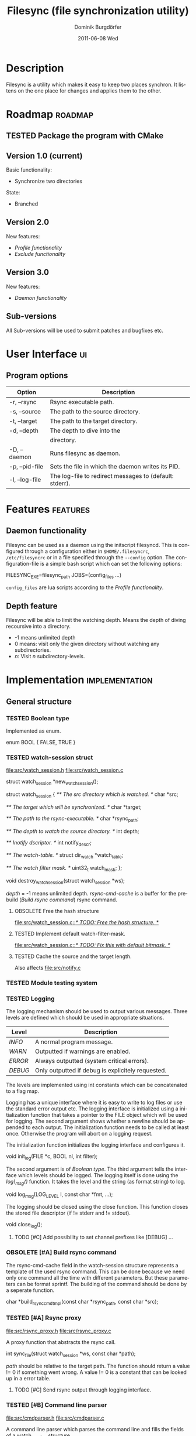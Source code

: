 #+TITLE:     Filesync (file synchronization utility)
#+AUTHOR:    Dominik Burgdörfer
#+EMAIL:     dominik.burgdoerfer@googlemail.com
#+DATE:      2011-06-08 Wed
#+DESCRIPTION:
#+KEYWORDS:
#+LANGUAGE:  en
#+OPTIONS:   H:3 num:t toc:t \n:nil @:t ::t |:t ^:t -:t f:t *:t <:t
#+OPTIONS:   TeX:t LaTeX:t skip:nil d:nil todo:t pri:nil tags:not-in-toc
#+INFOJS_OPT: view:nil toc:nil ltoc:t mouse:underline buttons:0 path:http://orgmode.org/org-info.js
#+EXPORT_SELECT_TAGS: export
#+EXPORT_EXCLUDE_TAGS: noexport
#+LINK_UP:   
#+LINK_HOME: 
#+XSLT:

#+LATEX_CLASS: article

#+TODO: TODO DESIGNED IMPLEMENTED | TESTED OBSOLETE

* Description
  Filesync is a utility which makes it easy to keep
  two places synchron. It listens on the one place for
  changes and applies them to the other.

* Roadmap                                                           :roadmap:

** TESTED Package the program with CMake

** Version 1.0 (current)
   Basic functionality:
   * Synchronize two directories

   State:
   - Branched

** Version 2.0
   New features:
   * [[Profile functionality]]
   * [[Exclude functionality]]

** Version 3.0
   New features:
   * [[Daemon functionality]]

** Sub-versions
   All Sub-versions will be used to submit patches and
   bugfixes etc.

* User Interface                                                         :ui:
** Program options

   | Option         | Description                                            |
   |----------------+--------------------------------------------------------|
   | -r, --rsync    | Rsync executable path.                                 |
   | -s, --source   | The path to the source directory.                      |
   | -t, --target   | The path to the target directory.                      |
   | -d, --depth    | The depth to dive into the                             |
   |                | directory.                                             |
   | -D, --daemon   | Runs filesync as daemon.                               |
   | -p, --pid-file | Sets the file in which the daemon writes its PID.      |
   | -l, --log-file | The log-file to redirect messages to (default: stderr). |

* Features                                                         :features:

** Daemon functionality
   Filesync can be used as a daemon using the initscript filesyncd.
   This is configured through a configuration either in =$HOME/.filesyncrc=,
   =/etc/filesyncrc= or in a file specified through the =--config= option.
   The configuration-file is a simple bash script which can set the following options:

   #+BEGIN_SRC: bash
FILESYNC_EXE=filesync_path
JOBS=(config_files ...)
   #+END_SRC

   =config_files= are lua scripts according to the [[Profile functionality]].

** Depth feature
   Filesync will be able to limit the watching depth.
   Means the depth of diving recoursive into a directory.

   * -1 means unlimited depth
   * 0 means: visit only the given directory without watching any
     subdirectories.
   * /n/: Visit /n/ subdirectory-levels.

* Implementation                                             :implementation:

** General structure

*** TESTED Boolean type
    Implemented as enum.

    #+BEGIN_SRC: C
enum BOOL
{
    FALSE,
    TRUE
}
    #+END_SRC

*** TESTED watch-session struct
    [[file:src/watch_session.h]]
    [[file:src/watch_session.c]]

    #+BEGIN_SRC: C
struct watch_session *new_watch_session();

struct watch_session
{
    /** \brief The src directory which is watched. */
    char *src;

    /** \brief The target which will be synchronized. */
    char *target;

    /** \brief The path to the rsync-executable. */
    char *rsync_path;

    /** \brief The depth to watch the source directory. */
    int depth;

    /** \brief Inotify dscriptor. */
    int notify_descr;

    /** \brief The watch-table. */
    struct dir_watch *watch_table;

    /** \brief The watch filter mask. */
    uint32_t watch_mask;
};

void destroy_watch_session(struct watch_session *ws);
    #+END_SRC

    /depth/ = -1 means unlimited depth.
    /rsync-cmd-cache/ is a buffer for the prebuild ([[Build rsync command]]) rsync
    command.

**** OBSOLETE Free the hash structure
     [[file:src/watch_session.c::/*%20TODO:%20Free%20the%20hash%20structure.%20*/][file:src/watch_session.c::/* TODO: Free the hash structure. */]]

**** TESTED Implement default watch-filter-mask.
     [[file:src/watch_session.c::/*%20TODO:%20Fix%20this%20with%20default%20bitmask.%20*/][file:src/watch_session.c::/* TODO: Fix this with default bitmask. */]]

**** TESTED Cache the source and the target length.
     Also affects [[file:src/notify.c][file:src/notify.c]]
*** TESTED Module testing system

*** TESTED Logging
    The logging mechanism should be used to output various messages. Three levels
    are defined which should be used in appropriate situations.

    | Level   | Description                                       |
    |---------+---------------------------------------------------|
    | /INFO/  | A normal program message.                         |
    | /WARN/  | Outputted if warnings are enabled.                |
    | /ERROR/ | Always outputted (system critical errors).        |
    | /DEBUG/ | Only outputted if debug is explicitely requested. |

    The levels are implemented using int constants which can be concatenated
    to a flag map.

    Logging has a unique interface where it is easy to
    write to log files or use the standard error output etc.
    The logging interface is initialized using a initialization function
    that takes a pointer to the FILE object which will be used for logging.
    The second argument shows whether a newline should be appended to each output.
    The initialization function needs to be called at least once. Otherwise
    the program will abort on a logging request.

    The initialization function initializes the logging interface and
    configures it.

    #+BEGIN_SRC: C
void init_log(FILE *c, BOOL nl, int filter);
    #+END_SRC

    The second argument is of [[Boolean type]].
    The third argument tells the interface which levels should be logged.
    The logging itself is done using the /log\_msg()/ function.
    It takes the level and the string (as format string) to log.

    #+BEGIN_SRC: C
void log_msg(LOG_LEVEL l, const char *fmt, ...);
    #+END_SRC

    The logging should be closed using the close function. This function
    closes the stored file descriptor (if != stderr and != stdout).

    #+BEGIN_SRC: C
void close_log();
    #+END_SRC

**** TODO [#C] Add possibility to set channel prefixes like [DEBUG] ...
*** OBSOLETE [#A] Build rsync command
    The rsync-cmd-cache field in the watch-session structure represents
    a template of the used rsync command.
    This can be done because we need only one command all the
    time with different parameters. But these parameters can be
    format sprintf.
    The building of the command should be done by a seperate function.

    #+BEGIN_SRC: C
char *build_rsync_cmd_tmpl(const char *rsync_path,
                           const char *src);
    #+END_SRC
*** TESTED [#A] Rsync proxy
    [[file:src/rsync_proxy.h]]
    [[file:src/rsync_proxy.c]]

    A proxy function that abstracts the rsync call.

    #+BEGIN_SRC: C
int sync_file(struct watch_session *ws, const char *path);
    #+END_SRC

    /path/ should be relative to the target path.
    The function should return a value != 0 if something went wrong.
    A value != 0 is a constant that can be looked up
    in a error table.
**** TODO [#C] Send rsync output through logging interface.
*** TESTED [#B] Command line parser
    [[file:src/cmdparser.h]]
    [[file:src/cmdparser.c]]

    A command line parser which parses the command line
    and fills the fields of a watch_session structure.

    The command line mainly consists of a method that takes a
    pointer to a [[watch-session struct]].
    This watch-session is filled with the information extracted from the
    command line.
    The watch session should be created with new_watch_session().

    Errors and warnings are logged through the logging interface.
    A return-value != 0 indicates an error while parsing.

    #+BEGIN_SRC: C
int parse_cmd_line(struct watch_session *ws, int argc, const char **argv);
    #+END_SRC
**** TODO Make the verbosity level customizable
     [[file:src/main.c::/*%20TODO:%20make%20the%20verbosity%20level%20cutomizable%20through%20command%20line.%20*/][file:src/main.c::/* TODO: make the verbosity level cutomizable through command line. */]]

*** User authentication
    The user authentication should be done with ssh-keys or standard-input.
    Filesync doesn't support plain text authentication
    via the command line interface to avoid attackers to read the
    password via the process table.

*** TESTED [#B] Inotify watch loop
**** TESTED File Watch structure
     [[file:src/notify.h]]
     [[file:src/notify.c]]

     #+BEGIN_SRC: C
struct dir_watch
{
    int wd;

    /** \brief The path of the watched directory (relative to the top level). */
    char *path;

    /** \brief The depth-level of the watched directory. */
    int depth_level;

    /** \brief Needed to make this hashable. */
    UT_hash_handle hh;
};
     #+END_SRC
**** TESTED Depth recording
     [[file:src/main.c]]

***** Convention
      Top-level (src directory) is level 0.
*** TESTED Exclude functionality
    Makes it possible to exclude certain files from synchronization.

*** TESTED Do a clean shutdown after receiving SIGINT

** TODO [#C] Memory error system

** Profile functionality
   This describes the possibility to declare filesync
   options within a config file (profile) and call filesync
   with this config file as configuration instruction.

   A configuration file is a simple lua script which can set the following
   variables which will be interpreted by filesync.

   #+BEGIN_SRC: lua
src = "Your source directory"
target = "Your target"
exclude = "Exclude regex"

-- The depth to dive into the directory.
depth = -1
   #+END_SRC

** TESTED Daemon functionality

*** TESTED Initscript

*** TESTED Pid-file option

*** TESTED Log-file option

* Plans
** TODO Design filesync as daemon that is called for work
   Filesync should be a daemon that runs in memory and waits
   for requests that tell him to watch a certain directory and
   synchronize it with another.
   
*** TODO Interface to communicate
    Unix-Sockets will be used as communication interface.

*** TODO Communication protocol

    |------------------+----------+-----|
    | Command (1 byte) | Argument | EOF |
    |------------------+----------+-----|

    #+BEGIN_SRC: C
enum command {
    ADD_JOB,
    SHUTDOWN
};
    #+END_SRC

    The first byte of the message is the command byte. It specifies
    what the daemon should do. The rest of the message is reserved
    for arguments for the command.

**** Commands

     | Command  | Arguments                              | Description                                 |
     |----------+----------------------------------------+---------------------------------------------|
     | ADD_JOB  | <src>\0<target>\0<depth>\0<watch-mask> | This command                                |
     |          |                                        | takes the src-directory, target-            |
     |          |                                        | directory, depth and watch-mask             |
     |          |                                        | seperated by null-bytes. It creates then    |
     |          |                                        | a new watch-session and launches it.        |
     | SHUTDOWN | <none>                                 | This argument simply shuts the daemon down. |

* Copyright
  Copyright (C) 2010, 2011  Dominik Burgdörfer <dominik.burgdoerfer@googlemail.com>

  This program is free software: you can redistribute it and/or modify
  it under the terms of the GNU General Public License as published by
  the Free Software Foundation, either version 3 of the License, or
  (at your option) any later version.

  This program is distributed in the hope that it will be useful,
  but WITHOUT ANY WARRANTY; without even the implied warranty of
  MERCHANTABILITY or FITNESS FOR A PARTICULAR PURPOSE.  See the
  GNU General Public License for more details.

  You should have received a copy of the GNU General Public License
  along with this program.  If not, see <http://www.gnu.org/licenses/>.
